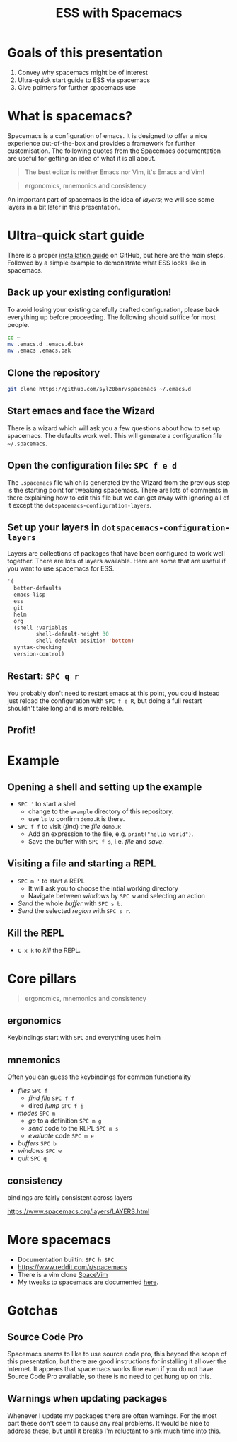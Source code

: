 #+title: ESS with Spacemacs

* Goals of this presentation

1. Convey why spacemacs might be of interest
2. Ultra-quick start guide to ESS via spacemacs
3. Give pointers for further spacemacs use

* What is spacemacs?

Spacemacs is a configuration of emacs. It is designed to offer a nice experience
out-of-the-box and provides a framework for further customisation. The following
quotes from the Spacemacs documentation are useful for getting an idea of what
it is all about.

#+begin_quote
The best editor is neither Emacs nor Vim, it's Emacs and Vim!
#+end_quote

#+begin_quote
ergonomics, mnemonics and consistency 
#+end_quote

An important part of spacemacs is the idea of /layers/; we will see some layers
in a bit later in this presentation.

* Ultra-quick start guide

There is a proper [[https://github.com/syl20bnr/spacemacs#install][installation guide]] on GitHub, but here are the main steps.
Followed by a simple example to demonstrate what ESS looks like in spacemacs.

** Back up your existing configuration!

To avoid losing your existing carefully crafted configuration, please back
everything up before proceeding. The following should suffice for most people.

#+begin_src sh
cd ~
mv .emacs.d .emacs.d.bak
mv .emacs .emacs.bak
#+end_src

** Clone the repository

#+begin_src sh
git clone https://github.com/syl20bnr/spacemacs ~/.emacs.d 
#+end_src

** Start emacs and face the Wizard

There is a wizard which will ask you a few questions about how to set up
spacemacs. The defaults work well. This will generate a configuration file
=~/.spacemacs=.

** Open the configuration file: =SPC f e d=

The =.spacemacs= file which is generated by the Wizard from the previous step is
the starting point for tweaking spacemacs. There are lots of comments in there
explaining how to edit this file but we can get away with ignoring all of it
except the =dotspacemacs-configuration-layers=.

** Set up your layers in =dotspacemacs-configuration-layers=

Layers are collections of packages that have been configured to work well
together. There are lots of layers available. Here are some that are useful if
you want to use spacemacs for ESS.

#+begin_src emacs-lisp
   '(
     better-defaults
     emacs-lisp
     ess
     git
     helm
     org
     (shell :variables
            shell-default-height 30
            shell-default-position 'bottom)
     syntax-checking
     version-control)
#+end_src

** Restart: =SPC q r=

You probably don't need to restart emacs at this point, you could instead just
reload the configuration with =SPC f e R=, but doing a full restart shouldn't
take long and is more reliable.

** Profit!

* Example

** Opening a shell and setting up the example

- =SPC '= to start a shell
  + change to the =example= directory of this repository.
  + use =ls= to confirm =demo.R= is there.
- =SPC f f= to visit (/find/) the /file/ =demo.R=
  + Add an expression to the file, e.g. =print("hello world")=.
  + Save the buffer with =SPC f s=, i.e. /file/ and /save/.
  
** Visiting a file and starting a REPL

- =SPC m '= to start a REPL
  + It will ask you to choose the intial working directory
  + Navigate between /windows/ by =SPC w= and selecting an action
- /Send/ the whole /buffer/ with =SPC s b=.
- /Send/ the selected /region/ with =SPC s r=.

** Kill the REPL

- =C-x k= to /kill/ the REPL.
  
* Core pillars

#+begin_quote
ergonomics, mnemonics and consistency 
#+end_quote

** ergonomics

Keybindings start with =SPC= and everything uses helm

** mnemonics

Often you can guess the keybindings for common functionality

- /files/ =SPC f=
  + /find file/ =SPC f f=
  + dired /jump/ =SPC f j=
- /modes/ =SPC m=
  + /go/ to a definition =SPC m g=
  + /send/ code to the REPL =SPC m s=
  + /evaluate/ code =SPC m e=
- /buffers/ =SPC b=
- /windows/ =SPC w=
- /quit/ =SPC q=
  
** consistency

bindings are fairly consistent across layers

[[https://www.spacemacs.org/layers/LAYERS.html]]

* More spacemacs

- Documentation builtin: =SPC h SPC=
- [[https://www.reddit.com/r/spacemacs]]
- There is a vim clone [[https://github.com/SpaceVim/SpaceVim][SpaceVim]]
- My tweaks to spacemacs are documented [[https://github.com/aezarebski/nicemacs][here]].
  
* Gotchas

** Source Code Pro

Spacemacs seems to like to use source code pro, this beyond the scope of this
presentation, but there are good instructions for installing it all over the
internet. It appears that spacemacs works fine even if you do not have Source
Code Pro available, so there is no need to get hung up on this.

** Warnings when updating packages

Whenever I update my packages there are often warnings. For the most part these
don't seem to cause any real problems. It would be nice to address these, but
until it breaks I'm reluctant to sink much time into this.
